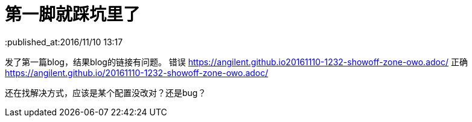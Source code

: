 = 第一脚就踩坑里了
:published_at:2016/11/10 13:17

发了第一篇blog，结果blog的链接有问题。
错误 https://angilent.github.io20161110-1232-showoff-zone-owo.adoc/
正确 https://angilent.github.io/20161110-1232-showoff-zone-owo.adoc/

还在找解决方式，应该是某个配置没改对？还是bug？
